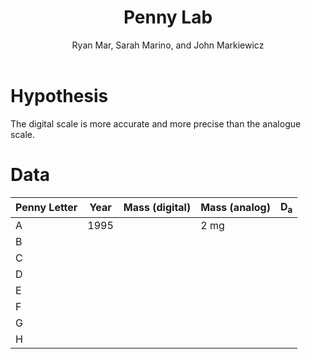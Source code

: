 #+TITLE: Penny Lab
#+AUTHOR: Ryan Mar, Sarah Marino, and John Markiewicz
#+OPTIONS: toc:t

* Hypothesis
  The digital scale is more accurate and more precise than the
  analogue scale.

* Data
|--------------+------+----------------+---------------+-------|
| Penny Letter | Year | Mass (digital) | Mass (analog) | D_{a} |
|--------------+------+----------------+---------------+-------|
| A            | 1995 |                | 2 mg          |       |
| B            |      |                |               |       |
| C            |      |                |               |       |
| D            |      |                |               |       |
| E            |      |                |               |       |
| F            |      |                |               |       |
| G            |      |                |               |       |
| H            |      |                |               |       |
|--------------+------+----------------+---------------+-------|
